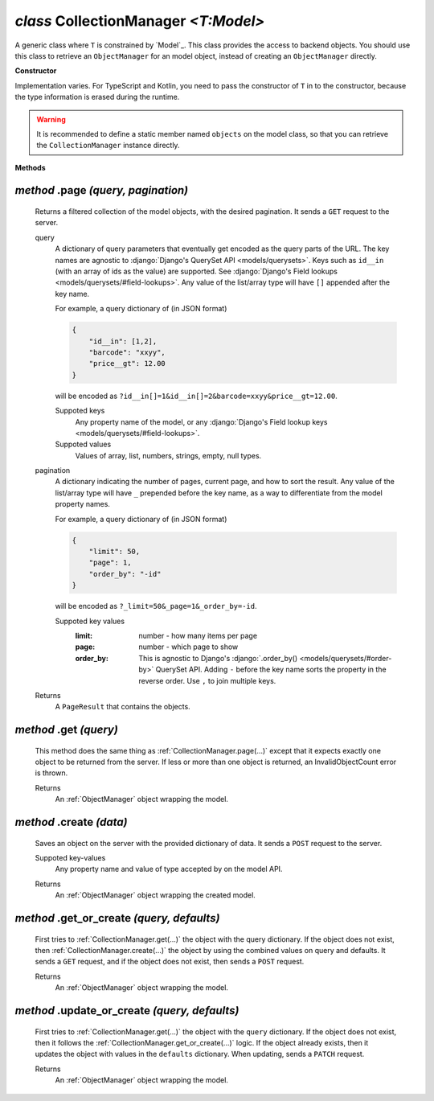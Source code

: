 .. _CollectionManager:

`class` CollectionManager `<T:Model>`
=======================================

A generic class where ``T`` is constrained by `Model`_. This class provides the
access to backend objects. You should use this class to retrieve an
``ObjectManager`` for an model object, instead of creating an ``ObjectManager``
directly.

**Constructor**


Implementation varies. For TypeScript and Kotlin, you need to pass the
constructor of ``T`` in to the constructor, because the type information is
erased during the runtime.

.. warning::

    It is recommended to define a static member named ``objects`` on the model
    class, so that you can retrieve the ``CollectionManager`` instance directly.

    .. tabs::

        .. code-tab:: ts

            class Product extends Model {
                static readonly objects = new CollectionManager(Product)
            }

            let results = await Product.objects.page({})


**Methods**

.. _CollectionManager.page(...):

`method` .page `(query, pagination)`
--------------------------------------

    Returns a filtered collection of the model objects, with the desired
    pagination. It sends a ``GET`` request to the server.

    query
        A dictionary of query parameters that eventually get encoded as the query
        parts of the URL. The key names are agnostic to :django:`Django's QuerySet
        API <models/querysets>`. Keys such as ``id__in`` (with an array of ids as
        the value) are supported. See :django:`Django's Field lookups
        <models/querysets/#field-lookups>`. Any value of the list/array type will
        have ``[]`` appended after the key name.

        For example, a query dictionary of (in JSON format)

        .. code-block:: JSON

            {
                "id__in": [1,2],
                "barcode": "xxyy",
                "price__gt": 12.00
            }

        will be encoded as
        ``?id__in[]=1&id__in[]=2&barcode=xxyy&price__gt=12.00``.

        Suppoted keys
            Any property name of the model, or any :django:`Django's Field
            lookup keys <models/querysets/#field-lookups>`.

        Suppoted values
            Values of array, list, numbers, strings, empty, null types.

    pagination
        A dictionary indicating the number of pages, current page, and how to
        sort the result. Any value of the list/array type will have ``_``
        prepended before the key name, as a way to differentiate from the model
        property names.

        For example, a query dictionary of (in JSON format)

        .. code-block:: JSON

            {
                "limit": 50,
                "page": 1,
                "order_by": "-id"
            }

        will be encoded as ``?_limit=50&_page=1&_order_by=-id``.

        Suppoted key values
            :limit: number - how many items per page
            :page: number - which page to show
            :order_by: This is agnostic to Django's :django:`.order_by() <models/querysets/#order-by>` QuerySet API.
                Adding ``-`` before the key name sorts the property in the
                reverse order. Use ``,`` to join multiple keys.


    Returns
        A ``PageResult`` that contains the objects.

    .. tabs::

        .. code-tab:: ts

            let page: PageResult<Product> = await Product.objects.page({
                query: {
                    barcode__contains="xy"
                    price: null
                },
                page: {
                    limit: 10
                }
            })
            // GET /product?barcode__contains=xy&price=&_limit=10



.. _CollectionManager.get(...):

`method` .get `(query)`
---------------------------

    This method does the same thing as :ref:`CollectionManager.page(...)` except
    that it expects exactly one object to be returned from the server. If less
    or more than one object is returned, an InvalidObjectCount error is thrown.

    Returns
        An :ref:`ObjectManager` object wrapping the model.



.. _CollectionManager.create(...):

`method` .create `(data)`
-------------------------------

    Saves an object on the server with the provided dictionary of data. It sends
    a ``POST`` request to the server.

    Suppoted key-values
        Any property name and value of type accepted by on the model API.

    .. tabs::

        .. code-tab:: ts

            let product: ObjectManager<Product> = await Product.objects.create({
                name: "xxyy",
                price: null
            })
            // POST /product {"name": "xxyy", "price": null}

    Returns
        An :ref:`ObjectManager` object wrapping the created model.



.. _CollectionManager.get_or_create(...):

`method` .get_or_create `(query, defaults)`
---------------------------------------------------

    First tries to :ref:`CollectionManager.get(...)` the object with the query
    dictionary. If the object does not exist, then
    :ref:`CollectionManager.create(...)` the object by using the combined values
    on query and defaults. It sends a ``GET`` request, and if the object does
    not exist, then sends a ``POST`` request.

    Returns
        An :ref:`ObjectManager` object wrapping the model.

    .. tabs::

        .. code-tab:: ts

            let product: ObjectManager<Product> = await Product.objects.get_or_create({
                query: {
                    name: "xxyy",
                },
                defaults:  {
                    price: null
                }
            })
            // GET /product?name="xxyy"
            // POST /product {"name": "xxyy", "price": null}




.. _CollectionManager.update_or_create(...):

`method` .update_or_create `(query, defaults)`
------------------------------------------------------

    First tries to :ref:`CollectionManager.get(...)` the object with the
    ``query`` dictionary. If the object does not exist, then it follows the
    :ref:`CollectionManager.get_or_create(...)` logic. If the object already
    exists, then it updates the object with values in the ``defaults``
    dictionary. When updating, sends a ``PATCH`` request.

    Returns
        An :ref:`ObjectManager` object wrapping the model.

    .. tabs::

        .. code-tab:: ts

            let product: ObjectManager<Product> = await Product.objects.update_or_create({
                query: {
                    name: "xxyy",
                },
                defaults:  {
                    price: null
                }
            })
            // GET /product?name="xxyy"
            // (assumes id is 1) PATCH /product/1 {"price": null}


